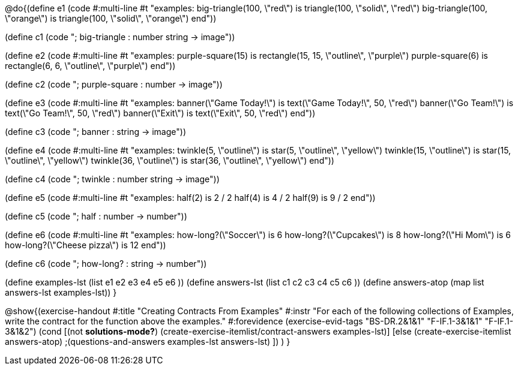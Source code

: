 @do{(define e1
   (code #:multi-line #t
"examples:
  big-triangle(100, \"red\") is
    triangle(100, \"solid\", \"red\")
  big-triangle(100, \"orange\") is
    triangle(100, \"solid\", \"orange\")
end"))

(define c1 (code "; big-triangle : number string -> image"))

(define e2
   (code #:multi-line #t
"examples:
  purple-square(15) is
    rectangle(15, 15, \"outline\", \"purple\")
  purple-square(6) is
    rectangle(6, 6, \"outline\", \"purple\")
end"))

(define c2 (code "; purple-square : number -> image"))

(define e3
   (code #:multi-line #t
"examples:
  banner(\"Game Today!\") is
    text(\"Game Today!\", 50, \"red\")
  banner(\"Go Team!\") is
    text(\"Go Team!\", 50, \"red\")
  banner(\"Exit\") is
    text(\"Exit\", 50, \"red\")
end"))

(define c3 (code "; banner : string -> image"))

(define e4
   (code #:multi-line #t
"examples:
  twinkle(5, \"outline\") is
    star(5, \"outline\", \"yellow\")
  twinkle(15, \"outline\") is
    star(15, \"outline\", \"yellow\")
  twinkle(36, \"outline\") is
    star(36, \"outline\", \"yellow\")
end"))

(define c4 (code "; twinkle : number string -> image"))

(define e5
   (code #:multi-line #t
"examples:
  half(2) is 2 / 2
  half(4) is 4 / 2
  half(9) is 9 / 2
end"))

(define c5 (code "; half : number -> number"))

(define e6
   (code #:multi-line #t
"examples:
  how-long?(\"Soccer\") is 6
  how-long?(\"Cupcakes\") is 8
  how-long?(\"Hi Mom\") is 6
  how-long?(\"Cheese pizza\") is 12
end"))

(define c6 (code "; how-long? : string -> number"))

(define examples-lst (list e1 e2 e3 e4 e5 e6 ))
(define answers-lst (list c1 c2 c3 c4 c5 c6 ))
(define answers-atop (map list answers-lst examples-lst))
}

@show{(exercise-handout
  #:title "Creating Contracts From Examples"
  #:instr "For each of the following collections of Examples, write the contract
           for the function above the examples."
  #:forevidence (exercise-evid-tags "BS-DR.2&1&1" "F-IF.1-3&1&1" "F-IF.1-3&1&2")
  (cond [(not *solutions-mode?*)
  (create-exercise-itemlist/contract-answers examples-lst)]
  [else
    (create-exercise-itemlist answers-atop)
    ;(questions-and-answers examples-lst answers-lst)
    ])
  )
  }
